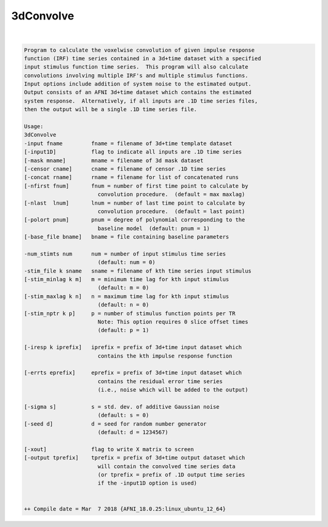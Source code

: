 **********
3dConvolve
**********

.. _3dConvolve:

.. contents:: 
    :depth: 4 

| 

.. code-block:: none

    Program to calculate the voxelwise convolution of given impulse response   
    function (IRF) time series contained in a 3d+time dataset with a specified 
    input stimulus function time series.  This program will also calculate     
    convolutions involving multiple IRF's and multiple stimulus functions.     
    Input options include addition of system noise to the estimated output.    
    Output consists of an AFNI 3d+time dataset which contains the estimated    
    system response.  Alternatively, if all inputs are .1D time series files,  
    then the output will be a single .1D time series file.                     
                                                                           
    Usage:                                                                 
    3dConvolve                                                             
    -input fname         fname = filename of 3d+time template dataset      
    [-input1D]           flag to indicate all inputs are .1D time series   
    [-mask mname]        mname = filename of 3d mask dataset               
    [-censor cname]      cname = filename of censor .1D time series        
    [-concat rname]      rname = filename for list of concatenated runs    
    [-nfirst fnum]       fnum = number of first time point to calculate by 
                           convolution procedure.  (default = max maxlag)  
    [-nlast  lnum]       lnum = number of last time point to calculate by  
                           convolution procedure.  (default = last point)  
    [-polort pnum]       pnum = degree of polynomial corresponding to the  
                           baseline model  (default: pnum = 1)             
    [-base_file bname]   bname = file containing baseline parameters       
                                                                           
    -num_stimts num      num = number of input stimulus time series        
                           (default: num = 0)                              
    -stim_file k sname   sname = filename of kth time series input stimulus
    [-stim_minlag k m]   m = minimum time lag for kth input stimulus       
                           (default: m = 0)                                
    [-stim_maxlag k n]   n = maximum time lag for kth input stimulus       
                           (default: n = 0)                                
    [-stim_nptr k p]     p = number of stimulus function points per TR     
                           Note: This option requires 0 slice offset times 
                           (default: p = 1)                                
                                                                           
    [-iresp k iprefix]   iprefix = prefix of 3d+time input dataset which   
                           contains the kth impulse response function      
                                                                           
    [-errts eprefix]     eprefix = prefix of 3d+time input dataset which   
                           contains the residual error time series         
                           (i.e., noise which will be added to the output) 
                                                                           
    [-sigma s]           s = std. dev. of additive Gaussian noise          
                           (default: s = 0)                                
    [-seed d]            d = seed for random number generator              
                           (default: d = 1234567)                          
                                                                           
    [-xout]              flag to write X matrix to screen                  
    [-output tprefix]    tprefix = prefix of 3d+time output dataset which  
                           will contain the convolved time series data     
                           (or tprefix = prefix of .1D output time series  
                           if the -input1D option is used)                 
                                                                           
    
    ++ Compile date = Mar  7 2018 {AFNI_18.0.25:linux_ubuntu_12_64}
